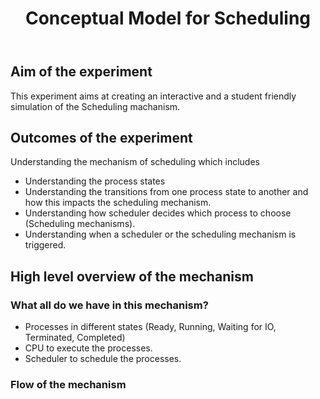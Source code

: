 #+TITLE: Conceptual Model for Scheduling

** Aim of the experiment
This experiment aims at creating an interactive and a student friendly simulation of the Scheduling machanism.

** Outcomes of the experiment
Understanding the mechanism of scheduling which includes
    - Understanding the process states
    - Understanding the transitions from one process state to another and how this impacts the scheduling mechanism.
    - Understanding how scheduler decides which process to choose (Scheduling mechanisms).
    - Understanding when a scheduler or the scheduling mechanism is triggered.

** High level overview of the mechanism
*** What all do we have in this mechanism?
- Processes in different states (Ready, Running, Waiting for IO, Terminated, Completed)
- CPU to execute the processes.
- Scheduler to schedule the processes.

*** Flow of the mechanism

[[./images/Conceptual_model.png]]
